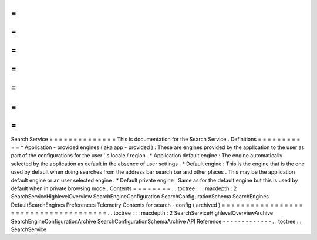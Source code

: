 =
=
=
=
=
=
=
=
=
=
=
=
=
=
Search
Service
=
=
=
=
=
=
=
=
=
=
=
=
=
=
This
is
documentation
for
the
Search
Service
.
Definitions
=
=
=
=
=
=
=
=
=
=
=
*
Application
-
provided
engines
(
aka
app
-
provided
)
:
These
are
engines
provided
by
the
application
to
the
user
as
part
of
the
configurations
for
the
user
'
s
locale
/
region
.
*
Application
default
engine
:
The
engine
automatically
selected
by
the
application
as
default
in
the
absence
of
user
settings
.
*
Default
engine
:
This
is
the
engine
that
is
the
one
used
by
default
when
doing
searches
from
the
address
bar
search
bar
and
other
places
.
This
may
be
the
application
default
engine
or
an
user
selected
engine
.
*
Default
private
engine
:
Same
as
for
the
default
engine
but
this
is
used
by
default
when
in
private
browsing
mode
.
Contents
=
=
=
=
=
=
=
=
.
.
toctree
:
:
:
maxdepth
:
2
SearchServiceHighlevelOverview
SearchEngineConfiguration
SearchConfigurationSchema
SearchEngines
DefaultSearchEngines
Preferences
Telemetry
Contents
for
search
-
config
(
archived
)
=
=
=
=
=
=
=
=
=
=
=
=
=
=
=
=
=
=
=
=
=
=
=
=
=
=
=
=
=
=
=
=
=
=
=
=
=
.
.
toctree
:
:
:
maxdepth
:
2
SearchServiceHighlevelOverviewArchive
SearchEngineConfigurationArchive
SearchConfigurationSchemaArchive
API
Reference
-
-
-
-
-
-
-
-
-
-
-
-
-
.
.
toctree
:
:
SearchService
